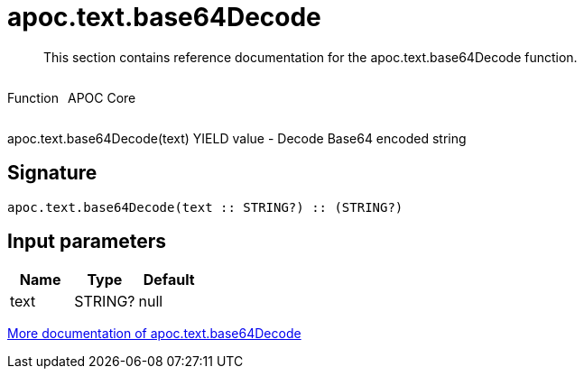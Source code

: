 ////
This file is generated by DocsTest, so don't change it!
////

= apoc.text.base64Decode
:description: This section contains reference documentation for the apoc.text.base64Decode function.

[abstract]
--
{description}
--

++++
<div style='display:flex'>
<div class='paragraph type function'><p>Function</p></div>
<div class='paragraph release core' style='margin-left:10px;'><p>APOC Core</p></div>
</div>
++++

apoc.text.base64Decode(text) YIELD value - Decode Base64 encoded string

== Signature

[source]
----
apoc.text.base64Decode(text :: STRING?) :: (STRING?)
----

== Input parameters
[.procedures, opts=header]
|===
| Name | Type | Default 
|text|STRING?|null
|===

xref::misc/text-functions.adoc[More documentation of apoc.text.base64Decode,role=more information]

